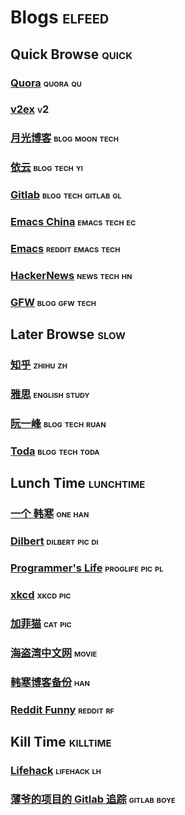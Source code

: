 * Blogs                                                              :elfeed:
** Quick Browse                                                      :quick:
*** [[http://www.quora.com/rss][Quora]]                                                          :quora:qu:
*** [[http://www.v2ex.com/index.xml][v2ex]]                                                                 :v2:
*** [[http://www.williamlong.info/rss.xml][月光博客]]                                                 :blog:moon:tech:
*** [[http://blog.lilydjwg.me/feed][依云]]                                                       :blog:tech:yi:
*** [[https://www.gitlab.com/atom.xml][Gitlab]]                                              :blog:tech:gitlab:gl:
*** [[https://emacs-china.org/latest.rss][Emacs China]]                                               :emacs:tech:ec:
*** [[http://www.reddit.com/r/emacs/.rss][Emacs]]                                                 :reddit:emacs:tech:
*** [[http://www.daemonology.net/hn-daily/index.rss][HackerNews]]                                                 :news:tech:hn:
*** [[http://www.chinagfw.org/feeds/posts/default][GFW]]                                                       :blog:gfw:tech:
** Later Browse                                                       :slow:
*** [[http://www.zhihu.com/rss][知乎]]                                                           :zhihu:zh:
*** [[http://hongzhang0823.wix.com/ielts7/feed.xml][雅思]]                                                      :english:study:
*** [[http://feeds.feedburner.com/ruanyifeng][阮一峰]]                                                   :blog:tech:ruan:
*** [[http://eller86.hatenablog.jp/feed][Toda]]                                                     :blog:tech:toda:
** Lunch Time                                                    :lunchtime:
*** [[http://onehd.herokuapp.com/][一个 韩寒]]                                                       :one:han:
*** [[http://www.comicsyndicate.org/Feed/Dilbert][Dilbert]]                                                  :dilbert:pic:di:
*** [[http://aprogrammerslife.info/feed/][Programmer's Life]]                                       :proglife:pic:pl:
*** [[http://xkcd.com/rss.xml][xkcd]]                                                           :xkcd:pic:
*** [[http://feeds.feedburner.com/uclick/garfield][加菲猫]]                                                          :cat:pic:
*** [[http://hdwo.net/feed][海盗湾中文网]]                                                      :movie:
*** [[http://twocoldbackup.blogspot.com/feeds/posts/default][韩寒博客备份]]                                                        :han:
*** [[http://www.reddit.com/r/funny/.rss][Reddit Funny]]                                                  :reddit:rf:
** Kill Time                                                      :killtime:
*** [[http://www.lifehack.org/feed/][Lifehack]]                                                    :lifehack:lh:
*** [[https://gitlab.com/RagefireChasm/sc.atom?private_token=GsTyRR2QbgbgmkMtwQeC][薄爷的项目的 Gitlab 追踪]]                                      :gitlab:boye:
